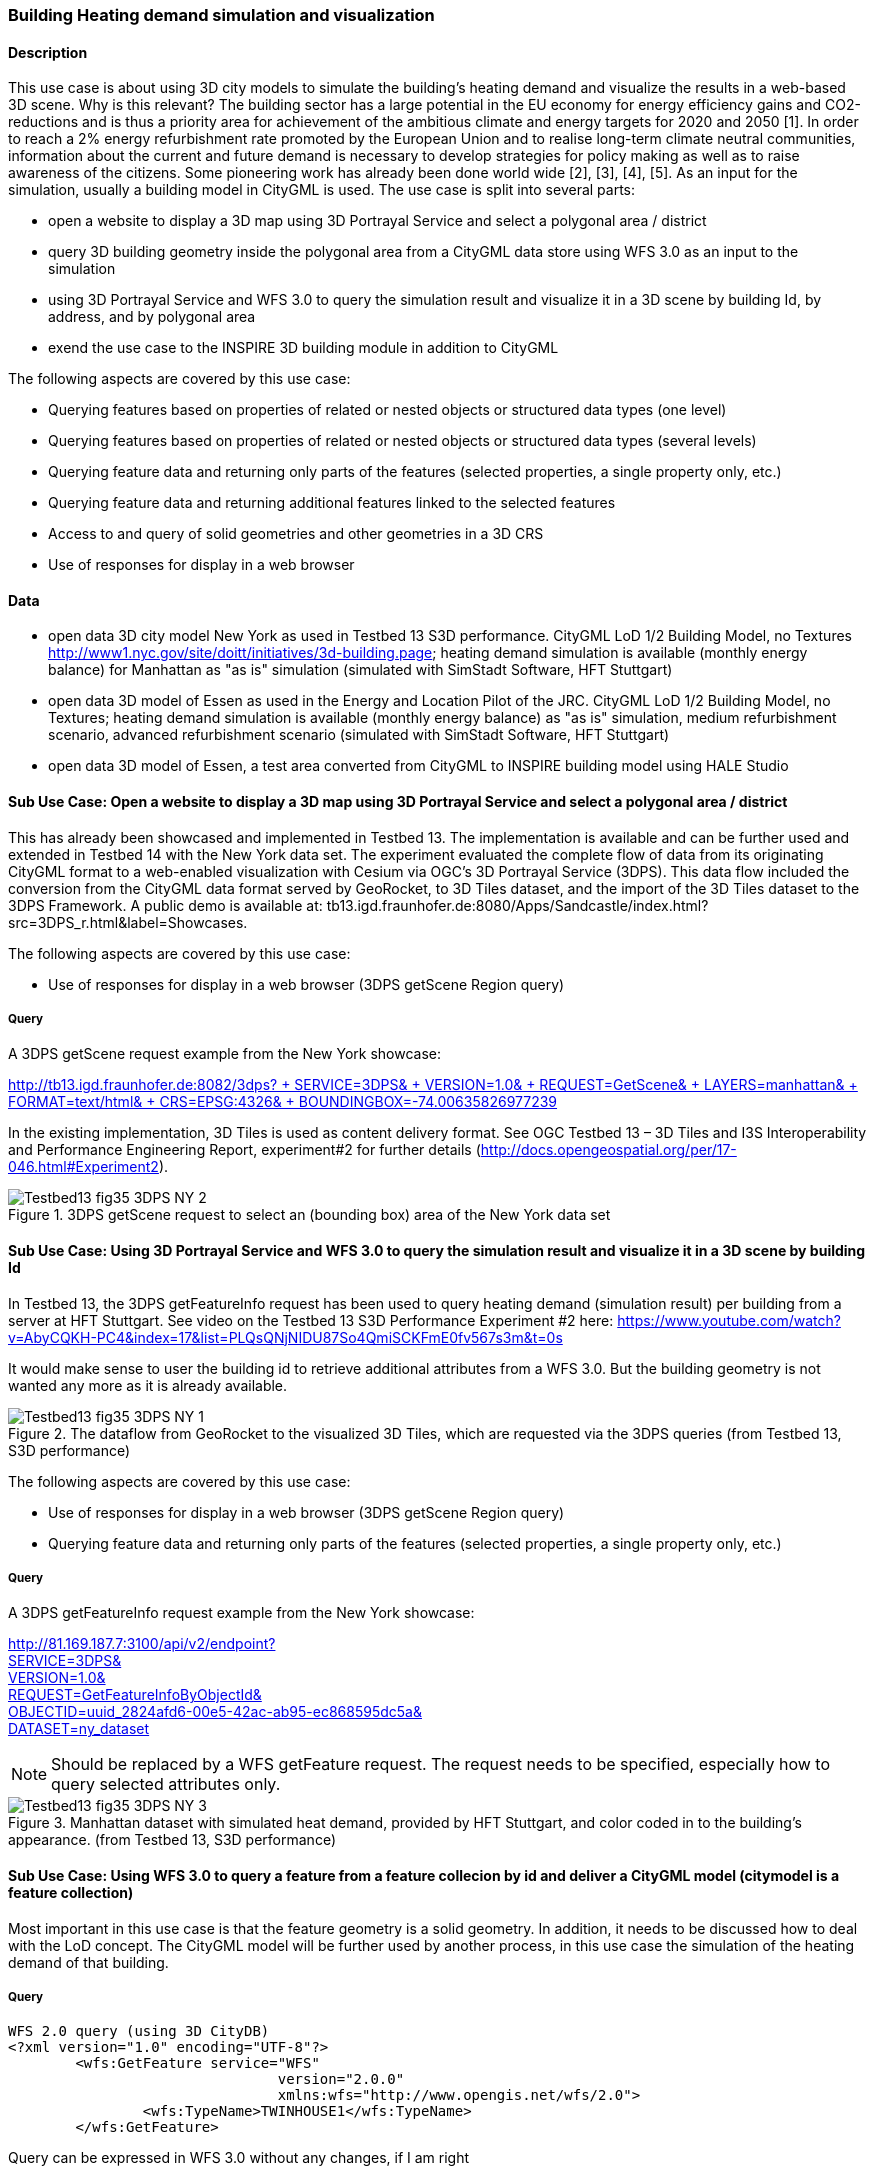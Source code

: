 === Building Heating demand simulation and visualization

==== Description

This use case is about using 3D city models to simulate the building's heating demand and visualize the results in a web-based 3D scene. Why is this relevant? The building sector has a large potential in the EU economy for energy efficiency gains and CO2-reductions and is thus a priority area for achievement of the ambitious climate and energy targets for 2020 and 2050 [1]. In order to reach a 2% energy refurbishment rate promoted by the European Union and to realise long-term climate neutral communities, information about the current and future demand is necessary to develop strategies for policy making as well as to raise awareness of the citizens. Some pioneering work has already been done world wide [2], [3], [4], [5]. As an input for the simulation, usually a building model in CityGML is used.
The use case is split into several parts:

* open a website to display a 3D map using 3D Portrayal Service and select a polygonal area / district
* query 3D building geometry inside the polygonal area from a CityGML data store using WFS 3.0 as an input to the simulation
* using 3D Portrayal Service and WFS 3.0 to query the simulation result and visualize it in a 3D scene by building Id, by address, and by polygonal area
* exend the use case to the INSPIRE 3D building module in addition to CityGML

The following aspects are covered by this use case:

* Querying features based on properties of related or nested objects or structured data types (one level)
* Querying features based on properties of related or nested objects or structured data types (several levels)
* Querying feature data and returning only parts of the features (selected properties, a single property only, etc.)
* Querying feature data and returning additional features linked to the selected features
* Access to and query of solid geometries and other geometries in a 3D CRS
* Use of responses for display in a web browser

==== Data

* open data 3D city model New York as used in Testbed 13 S3D performance. CityGML LoD 1/2 Building Model, no Textures
http://www1.nyc.gov/site/doitt/initiatives/3d-building.page; heating demand simulation is available (monthly energy balance) for Manhattan as "as is" simulation (simulated with SimStadt Software, HFT Stuttgart)
* open data 3D model of Essen as used in the Energy and Location Pilot of the JRC. CityGML LoD 1/2 Building Model, no Textures; heating demand simulation is available (monthly energy balance) as "as is" simulation, medium refurbishment scenario, advanced refurbishment scenario (simulated with SimStadt Software, HFT Stuttgart)
* open data 3D model of Essen, a test area converted from CityGML to INSPIRE building model using HALE Studio

==== Sub Use Case: Open a website to display a 3D map using 3D Portrayal Service and select a polygonal area / district

This has already been showcased and implemented in Testbed 13. The implementation is available and can be further used and extended in Testbed 14 with the New York data set. The experiment evaluated the complete flow of data from its originating CityGML format to a web-enabled visualization with Cesium via OGC’s 3D Portrayal Service (3DPS). This data flow included the conversion from the CityGML data format served by GeoRocket, to 3D Tiles dataset, and the import of the 3D Tiles dataset to the 3DPS Framework. A public demo is available at: tb13.igd.fraunhofer.de:8080/Apps/Sandcastle/index.html?src=3DPS_r.html&label=Showcases.

The following aspects are covered by this use case:

* Use of responses for display in a web browser (3DPS getScene Region query)

===== Query

A 3DPS getScene request example from the New York showcase:

link:http://tb13.igd.fraunhofer.de:8082/3dps?SERVICE=3DPS&VERSION=1.0&REQUEST=GetScene&LAYERS=manhattan&FORMAT=text/html&CRS=EPSG:4326&BOUNDINGBOX=-74.00635826977239,40.71778771238832,-73.97393297660074,40.75070138933127[http://tb13.igd.fraunhofer.de:8082/3dps? +
  SERVICE=3DPS& +
  VERSION=1.0& +
  REQUEST=GetScene& +
  LAYERS=manhattan& +
  FORMAT=text/html& +
  CRS=EPSG:4326& +
  BOUNDINGBOX=-74.00635826977239,40.71778771238832,-73.97393297660074,40.75070138933127]

In the existing implementation, 3D Tiles is used as content delivery format. See OGC Testbed 13 – 3D Tiles and I3S Interoperability and Performance Engineering Report, experiment#2 for further details (http://docs.opengeospatial.org/per/17-046.html#Experiment2).

[#img_NY1,reftext='{figure-caption} {counter:figure-num}']
.3DPS getScene request to select an (bounding box) area of the New York data set
image::images/Testbed13-fig35-3DPS-NY-2.png[align="center"]

==== Sub Use Case: Using 3D Portrayal Service and WFS 3.0 to query the simulation result and visualize it in a 3D scene by building Id

In Testbed 13, the 3DPS getFeatureInfo request has been used to query heating demand (simulation result) per building from a server at HFT Stuttgart. See video on the Testbed 13 S3D Performance Experiment #2 here: https://www.youtube.com/watch?v=AbyCQKH-PC4&index=17&list=PLQsQNjNIDU87So4QmiSCKFmE0fv567s3m&t=0s

It would make sense to user the building id to retrieve additional attributes from a WFS 3.0. But the building geometry is not wanted any more as it is already available.

[#img_NY2,reftext='{figure-caption} {counter:figure-num}']
.The dataflow from GeoRocket to the visualized 3D Tiles, which are requested via the 3DPS queries (from Testbed 13, S3D performance)
image::images/Testbed13-fig35-3DPS-NY-1.png[align="center"]

The following aspects are covered by this use case:

* Use of responses for display in a web browser (3DPS getScene Region query)
* Querying feature data and returning only parts of the features (selected properties, a single property only, etc.)

===== Query

A 3DPS getFeatureInfo request example from the New York showcase:

link:http://81.169.187.7:3100/api/v2/endpoint?service=3DPS&version=1.0&request=GetFeatureInfoByObjectId&objectid=uuid_2824afd6-00e5-42ac-ab95-ec868595dc5a&dataset=ny_dataset[http://81.169.187.7:3100/api/v2/endpoint? +
  SERVICE=3DPS& +
  VERSION=1.0& +
  REQUEST=GetFeatureInfoByObjectId& +
  OBJECTID=uuid_2824afd6-00e5-42ac-ab95-ec868595dc5a& +
  DATASET=ny_dataset]

NOTE: Should be replaced by a WFS getFeature request. The request needs to be specified, especially how to query selected attributes only.

[#img_NY3,reftext='{figure-caption} {counter:figure-num}']
.Manhattan dataset with simulated heat demand, provided by HFT Stuttgart, and color coded in to the building’s appearance. (from Testbed 13, S3D performance)
image::images/Testbed13-fig35-3DPS-NY-3.png[align="center"]

==== Sub Use Case: Using WFS 3.0 to query a feature from a feature collecion by id and deliver a CityGML model (citymodel is a feature collection)

Most important in this use case is that the feature geometry is a solid geometry. In addition, it needs to be discussed how to deal with the LoD concept. The CityGML model will be further used by another process, in this use case the simulation of the heating demand of that building. 

===== Query

```
WFS 2.0 query (using 3D CityDB)
<?xml version="1.0" encoding="UTF-8"?>
	<wfs:GetFeature service="WFS" 
				version="2.0.0" 
				xmlns:wfs="http://www.opengis.net/wfs/2.0">
		<wfs:TypeName>TWINHOUSE1</wfs:TypeName>
	</wfs:GetFeature>
```

Query can be expressed in WFS 3.0 without any changes, if I am right

GET /collections/{name}/items/{id}

==== Result

most important is that the result contains a solid geometry. It can be encoded as a feature collection, as CityGML model, or as a INSPIRE feature collection. Does the server decides it? Or is it part of the query?

```
<?xml version="1.0" encoding="UTF-8" standalone="yes"?>
<wfs:FeatureCollection xmlns:xAL="urn:oasis:names:tc:ciq:xsdschema:xAL:2.0" xmlns:gml="http://www.opengis.net/gml" xmlns:bldg="http://www.opengis.net/citygml/building/2.0" xmlns:wfs="http://www.opengis.net/wfs/2.0" xmlns:gen="http://www.opengis.net/citygml/generics/2.0" xmlns:core="http://www.opengis.net/citygml/2.0" xmlns:xlink="http://www.w3.org/1999/xlink" xmlns:xsi="http://www.w3.org/2001/XMLSchema-instance" xsi:schemaLocation="http://www.opengis.net/citygml/building/2.0 http://schemas.opengis.net/citygml/building/2.0/building.xsd http://www.opengis.net/wfs/2.0 http://schemas.opengis.net/wfs/2.0/wfs.xsd http://www.opengis.net/citygml/generics/2.0 http://schemas.opengis.net/citygml/generics/2.0/generics.xsd" timeStamp="2018-03-28T15:01:47" numberMatched="2" numberReturned="2">
 <wfs:member>
  <wfs:FeatureCollection timeStamp="2018-03-28T15:01:47" numberMatched="1" numberReturned="1">
   <wfs:member>
    <bldg:Building gml:id="TWINHOUSE1">
     <gml:boundedBy>
      <gml:Envelope srsName="crs:EPSG::31468" srsDimension="3">
       <gml:lowerCorner>-8.0E-15 0.0 0.0</gml:lowerCorner>
       <gml:upperCorner>10.04 10.04 6.4</gml:upperCorner>
      </gml:Envelope>
     </gml:boundedBy>
     <core:creationDate>2018-03-20</core:creationDate>
     <bldg:lod1Solid>
      <gml:Solid gml:id="UUID_836b4b28-24d9-4e83-906a-98f4364d351f">
       <gml:exterior>
        <gml:CompositeSurface gml:id="UUID_2ac22267-11d4-48f0-b63d-c417228d1968">
         <gml:surfaceMember>
          <gml:Polygon gml:id="UUID_e379198f-7e10-43e8-8737-851cece07579">
           <gml:exterior>
            <gml:LinearRing gml:id="UUID_e379198f-7e10-43e8-8737-851cece07579_0_">
             <gml:posList srsDimension="3">2.0E-15 10.04 0.0 4.0E-15 10.04 1.0E-13 -0.0 0.0 0.0 2.0E-15 10.04 0.0</gml:posList>
            </gml:LinearRing>
           </gml:exterior>
          </gml:Polygon>
         </gml:surfaceMember>
         <gml:surfaceMember>
          <gml:Polygon gml:id="UUID_0e264d5e-3034-43fc-b65f-2b231ef5907b">
           <gml:exterior>
            <gml:LinearRing gml:id="UUID_0e264d5e-3034-43fc-b65f-2b231ef5907b_0_">
             <gml:posList srsDimension="3">4.0E-15 10.04 1.0E-13 4.0E-15 0.0 1.0E-13 -0.0 0.0 0.0 4.0E-15 10.04 1.0E-13</gml:posList>
            </gml:LinearRing>
           </gml:exterior>
          </gml:Polygon>
         </gml:surfaceMember>
         <gml:surfaceMember>
          <gml:Polygon gml:id="UUID_c8dbcf60-8f0e-43f1-a1ef-ed43620dbfb1">
           <gml:exterior>
            <gml:LinearRing gml:id="UUID_c8dbcf60-8f0e-43f1-a1ef-ed43620dbfb1_0_">
             <gml:posList srsDimension="3">4.0E-15 10.04 1.0E-13 10.04 10.04 0.0 10.04 0.0 0.0 4.0E-15 0.0 1.0E-13 4.0E-15 10.04 1.0E-13</gml:posList>
            </gml:LinearRing>
           </gml:exterior>
          </gml:Polygon>
         </gml:surfaceMember>
         <gml:surfaceMember>
          <gml:Polygon gml:id="UUID_22c99934-a675-4b42-97af-f73874d1aabb">
           <gml:exterior>
            <gml:LinearRing gml:id="UUID_22c99934-a675-4b42-97af-f73874d1aabb_0_">
             <gml:posList srsDimension="3">10.04 0.0 6.4 10.04 0.0 0.0 10.04 10.04 0.0 10.04 10.04 6.4 10.04 0.0 6.4</gml:posList>
            </gml:LinearRing>
           </gml:exterior>
          </gml:Polygon>
         </gml:surfaceMember>
         <gml:surfaceMember>
          <gml:Polygon gml:id="UUID_13db3bd0-6210-414c-b884-3bd2099c9680">
           <gml:exterior>
            <gml:LinearRing gml:id="UUID_13db3bd0-6210-414c-b884-3bd2099c9680_0_">
             <gml:posList srsDimension="3">10.04 10.04 6.4 10.04 10.04 0.0 4.0E-15 10.04 1.0E-13 2.0E-15 10.04 0.0 -8.0E-15 10.04 6.39999999999999 10.04 10.04 6.4</gml:posList>
            </gml:LinearRing>
           </gml:exterior>
          </gml:Polygon>
         </gml:surfaceMember>
         <gml:surfaceMember>
          <gml:Polygon gml:id="UUID_024dfb16-831c-4404-9c94-cdda06aaca86">
           <gml:exterior>
            <gml:LinearRing gml:id="UUID_024dfb16-831c-4404-9c94-cdda06aaca86_0_">
             <gml:posList srsDimension="3">2.0E-15 10.04 0.0 -0.0 0.0 0.0 -8.0E-15 10.04 6.39999999999999 2.0E-15 10.04 0.0</gml:posList>
            </gml:LinearRing>
           </gml:exterior>
          </gml:Polygon>
         </gml:surfaceMember>
         <gml:surfaceMember>
          <gml:Polygon gml:id="UUID_a9f8e079-5033-49ed-851a-aae7f9454dd8">
           <gml:exterior>
            <gml:LinearRing gml:id="UUID_a9f8e079-5033-49ed-851a-aae7f9454dd8_0_">
             <gml:posList srsDimension="3">-8.0E-15 10.04 6.39999999999999 -0.0 0.0 0.0 -8.0E-15 0.0 6.39999999999999 -8.0E-15 10.04 6.39999999999999</gml:posList>
            </gml:LinearRing>
           </gml:exterior>
          </gml:Polygon>
         </gml:surfaceMember>
         <gml:surfaceMember>
          <gml:Polygon gml:id="UUID_a6d3c8c7-ace0-4e48-b8c1-ca18cd5a814d">
           <gml:exterior>
            <gml:LinearRing gml:id="UUID_a6d3c8c7-ace0-4e48-b8c1-ca18cd5a814d_0_">
             <gml:posList srsDimension="3">10.04 0.0 6.4 -8.0E-15 0.0 6.39999999999999 -0.0 0.0 0.0 4.0E-15 0.0 1.0E-13 10.04 0.0 0.0 10.04 0.0 6.4</gml:posList>
            </gml:LinearRing>
           </gml:exterior>
          </gml:Polygon>
         </gml:surfaceMember>
         <gml:surfaceMember>
          <gml:Polygon gml:id="UUID_c1b51c00-2dbc-45d2-9c93-c9b396382780">
           <gml:exterior>
            <gml:LinearRing gml:id="UUID_c1b51c00-2dbc-45d2-9c93-c9b396382780_0_">
             <gml:posList srsDimension="3">-8.0E-15 10.04 6.39999999999999 -8.0E-15 0.0 6.39999999999999 10.04 0.0 6.4 10.04 10.04 6.4 -8.0E-15 10.04 6.39999999999999</gml:posList>
            </gml:LinearRing>
           </gml:exterior>
          </gml:Polygon>
         </gml:surfaceMember>
        </gml:CompositeSurface>
       </gml:exterior>
      </gml:Solid>
     </bldg:lod1Solid>
     <bldg:lod1TerrainIntersection>
      <gml:MultiCurve>
       <gml:curveMember>
        <gml:LineString>
         <gml:posList srsDimension="3">10.04 0.0 0.0 10.04 10.04 0.0</gml:posList>
        </gml:LineString>
       </gml:curveMember>
       <gml:curveMember>
        <gml:LineString>
         <gml:posList srsDimension="3">-0.0 0.0 0.0 10.04 0.0 0.0</gml:posList>
        </gml:LineString>
       </gml:curveMember>
       <gml:curveMember>
        <gml:LineString>
         <gml:posList srsDimension="3">2.0E-15 10.04 0.0 -0.0 0.0 0.0</gml:posList>
        </gml:LineString>
       </gml:curveMember>
       <gml:curveMember>
        <gml:LineString>
         <gml:posList srsDimension="3">2.0E-15 10.04 0.0 10.04 10.04 0.0</gml:posList>
        </gml:LineString>
       </gml:curveMember>
      </gml:MultiCurve>
     </bldg:lod1TerrainIntersection>
    </bldg:Building>
   </wfs:member>
  </wfs:FeatureCollection>
 </wfs:member>
 ```

Same response in CityGML, different header rest is the same.

<core:CityModel xmlns:smil20="http://www.w3.org/2001/SMIL20/" xmlns:grp="http://www.opengis.net/citygml/cityobjectgroup/1.0" xmlns:smil20lang="http://www.w3.org/2001/SMIL20/Language" xmlns:xlink="http://www.w3.org/1999/xlink" xmlns:base="http://www.citygml.org/citygml/profiles/base/1.0" xmlns:luse="http://www.opengis.net/citygml/landuse/1.0" xmlns:xsi="http://www.w3.org/2001/XMLSchema-instance" xmlns:frn="http://www.opengis.net/citygml/cityfurniture/1.0" xmlns:dem="http://www.opengis.net/citygml/relief/1.0" xmlns:tran="http://www.opengis.net/citygml/transportation/1.0" xmlns:wtr="http://www.opengis.net/citygml/waterbody/1.0" xmlns:tex="http://www.opengis.net/citygml/texturedsurface/1.0" xmlns:core="http://www.opengis.net/citygml/1.0" xmlns:xAL="urn:oasis:names:tc:ciq:xsdschema:xAL:2.0" xmlns:bldg="http://www.opengis.net/citygml/building/1.0" xmlns:sch="http://www.ascc.net/xml/schematron" xmlns:app="http://www.opengis.net/citygml/appearance/1.0" xmlns:veg="http://www.opengis.net/citygml/vegetation/1.0" xmlns:gml="http://www.opengis.net/gml" xmlns:gen="http://www.opengis.net/citygml/generics/1.0">
<core:cityObjectMember>
<bldg:Building gml:id="TWINHOUSE1">
...

In INSPIRE, it will look similar, but not the same. Example will follow. 

Interesting use case would be the support of CityJSON. 

==== Sub Use Case: Using WFS 3.0 to query a 2D region from a feature collecion by id and deliver a CityGML model (citymodel is a feature collection)


===== Query

An instance of GeoRocket containing the New York City CityGML model developed in Testbed 13 already supports this use case. However, it is not based on WFS specification. 
Search buildings by bounding box:

http://192.44.35.62:63020/store/?search=-74,40.7,-73.96,40.8

can be used to test the resulting feature collection. Sould contain the same features

Query in WFS 3.0

===== Results

too long for the ER.

http://192.44.35.62:63020/store/?search=-74,40.7,-73.96,40.8

==== Sub Use Case: Using WFS 2.0 to query nested features based on CityGML schema. Examples provided from Claus Nagel, virtualcitySYSTEMS

* Querying features based on properties of related or nested objects or structured data types (several levels)
* Access to and query of solid geometries and other geometries in a 3D CRS

===== Query 1

```
<?xml version="1.0" encoding="UTF-8"?>
<wfs:GetFeature service="WFS" version="2.0.0" xmlns:fes="http://www.opengis.net/fes/2.0" xmlns:wfs="http://www.opengis.net/wfs/2.0"
  xmlns:bldg="http://www.opengis.net/citygml/building/2.0" xmlns:gml="http://www.opengis.net/gml"
  xmlns:xsi="http://www.w3.org/2001/XMLSchema-instance"
  xsi:schemaLocation="http://www.opengis.net/wfs/2.0 ../schemas/wfs/2.0.2/wfs.xsd
  http://www.opengis.net/gml ../schemas/gml/3.1.1/base/gml.xsd">
  <wfs:Query typeNames="bldg:Building">
    <fes:Filter>
      <fes:Intersects>
        <!-- get all buildings having one or more ground surfaces whose LoD2 geometry intersects with a given geometry -->
        <!-- bldg:GroundSurface is a nested feature -->
        <fes:ValueReference>bldg:boundedBy/bldg:GroundSurface/bldg:lod2MultiSurface</fes:ValueReference>
        <!-- in this example, the query geometry is a multi surface with 3D coordinate values -->
        <gml:MultiSurface>
          <gml:surfaceMember>
            <gml:Polygon>
              <gml:exterior>
                <gml:LinearRing>
                  <gml:posList>
                    21498.400088101323 17386.16611967112 31.123
                    <!-- ... -->
                  </gml:posList>
                </gml:LinearRing>
              </gml:exterior>
            </gml:Polygon>
          </gml:surfaceMember>
        </gml:MultiSurface>
      </fes:Intersects>
    </fes:Filter>
  </wfs:Query>
</wfs:GetFeature>
```

==== Result

This result is shown as an image as the XML Model itself is too verbose for the report, and is not open data.


[#img_VCS1,reftext='{figure-caption} {counter:figure-num}']
.get all buildings having one or more ground surfaces whose LoD2 geometry intersects with a given geometry (Ground Surface is a nested feature in CityGML)
image::images/wfs_3_example1_VCS_result.png[align="center"]
 
 
==== Query 2

```
<?xml version="1.0" encoding="UTF-8"?>
<wfs:GetFeature service="WFS" version="2.0.0" xmlns:fes="http://www.opengis.net/fes/2.0" xmlns:wfs="http://www.opengis.net/wfs/2.0"
  xmlns:bldg="http://www.opengis.net/citygml/building/2.0" xmlns:gml="http://www.opengis.net/gml" xmlns:core="http://www.opengis.net/citygml/2.0"
  xmlns:xAL="urn:oasis:names:tc:ciq:xsdschema:xAL:2.0" xmlns:xsi="http://www.w3.org/2001/XMLSchema-instance"
  xsi:schemaLocation="http://www.opengis.net/wfs/2.0 ../schemas/wfs/2.0.2/wfs.xsd
  http://www.opengis.net/gml ../schemas/gml/3.1.1/base/gml.xsd">
  <wfs:Query typeNames="bldg:Building">
    <fes:Filter>
      <fes:PropertyIsLike wildCard="*" singleChar="." escapeChar="\">
        <!-- get all buildings along a given road -->
        <!-- core:Address is a nested feature, and xAL requires access to an entire subtree of XML elements -->
        <fes:ValueReference>bldg:address/core:Address/core:xalAddress/xAL:AddressDetails/xAL:Country/xAL:Locality/xAL:Thoroughfare/xAL:ThoroughfareName</fes:ValueReference>
        <fes:Literal>Unter den Linden*</fes:Literal>
      </fes:PropertyIsLike>
    </fes:Filter>
  </wfs:Query>
</wfs:GetFeature>
```

==== Query 3

```
<?xml version="1.0" encoding="UTF-8"?>
<wfs:GetFeature service="WFS" version="2.0.0" xmlns:fes="http://www.opengis.net/fes/2.0" xmlns:wfs="http://www.opengis.net/wfs/2.0"
  xmlns:veg="http://www.opengis.net/citygml/vegetation/2.0" xmlns:gml="http://www.opengis.net/gml" xmlns:core="http://www.opengis.net/citygml/2.0"
  xmlns:xsi="http://www.w3.org/2001/XMLSchema-instance"
  xsi:schemaLocation="http://www.opengis.net/wfs/2.0 ../schemas/wfs/2.0.2/wfs.xsd
  http://www.opengis.net/gml ../schemas/gml/3.1.1/base/gml.xsd">
  <wfs:Query typeNames="veg:SolitaryVegetationObject">
    <fes:Filter>
      <fes:DWithin>
        <!-- get all trees that are given by an LoD3 template geometry and where this geometry is within a distance to a given geometry -->
        <!-- core:ImplicitGeometry is a complex data type (but is discussed to be a feature type in CityGML 3.0) -->
        <fes:ValueReference>veg:lod3ImplicitRepresentation/core:ImplicitGeometry/core:relativeGMLGeometry</fes:ValueReference>
        <!-- in this example, the geometry is a 3D point -->
        <gml:Point>
          <gml:pos>21498.400088101323 17386.16611967112 145.34675</gml:pos>
        </gml:Point>
        <fes:Distance uom="m">800</fes:Distance>
      </fes:DWithin>
    </fes:Filter>
  </wfs:Query>
</wfs:GetFeature>
```

==== Result 3
 
 [#img_VCS3,reftext='{figure-caption} {counter:figure-num}']
.get all buildings within a given distance of a point (note: image does not fit to the query as buildings are shown, not trees; needs to be updated) 
image::images/wfs_3_example3_VCS_result.png[align="center"]

==== Query 4

```
<?xml version="1.0" encoding="UTF-8"?>
<wfs:GetFeature service="WFS" version="2.0.0" xmlns:fes="http://www.opengis.net/fes/2.0" xmlns:wfs="http://www.opengis.net/wfs/2.0"
  xmlns:bldg="http://www.opengis.net/citygml/building/2.0" xmlns:gml="http://www.opengis.net/gml" xmlns:energy="http://www.sig3d.org/citygml/2.0/energy/1.0"
  xmlns:xsi="http://www.w3.org/2001/XMLSchema-instance"
  xsi:schemaLocation="http://www.opengis.net/wfs/2.0 ../schemas/wfs/2.0.2/wfs.xsd
  http://www.opengis.net/gml ../schemas/gml/3.1.1/base/gml.xsd">
  <wfs:Query typeNames="bldg:Building">
    <fes:Filter>
      <fes:PropertyIsGreaterThan>
        <!-- get all buildings that have a thermal zone which contains a thermal boundary whose u value is greater than a given value -->
        <!-- This example uses the CityGML EnergyADE 1.0 extension which adds energy information to the CityGML base model -->
        <!-- this query involves three nested feature: energy:ThermalZone, energy:ThermalBoundary, energy:Construction -->
        <fes:ValueReference>energy:thermalZone/energy:ThermalZone/energy:boundedBy/energy:ThermalBoundary/energy:construction/energy:Construction/energy:uValue</fes:ValueReference>
        <fes:Literal>2.5</fes:Literal>
      </fes:PropertyIsGreaterThan>
    </fes:Filter>
  </wfs:Query>
</wfs:GetFeature>
```

==== Query 5

```
<?xml version="1.0" encoding="UTF-8"?>
<wfs:GetFeature service="WFS" version="2.0.0" xmlns:fes="http://www.opengis.net/fes/2.0" xmlns:wfs="http://www.opengis.net/wfs/2.0"
  xmlns:tran="http://www.opengis.net/citygml/transportation/2.0" xmlns:gml="http://www.opengis.net/gml"
  xmlns:xsi="http://www.w3.org/2001/XMLSchema-instance"
  xsi:schemaLocation="http://www.opengis.net/wfs/2.0 ../schemas/wfs/2.0.2/wfs.xsd
  http://www.opengis.net/gml ../schemas/gml/3.1.1/base/gml.xsd">
  <wfs:Query typeNames="tran:Road">
    <fes:Filter>
      <fes:PropertyIsEqualTo matchCase="false">
        <!-- get all roads with a traffic lane for bicycles -->
        <!-- this query involves the nested feature tran:TrafficArea -->
        <fes:ValueReference>tran:trafficArea/tran:TrafficArea/tran:function</fes:ValueReference>
        <fes:Literal>cycleLane</fes:Literal>
      </fes:PropertyIsEqualTo>
    </fes:Filter>
  </wfs:Query>
</wfs:GetFeature>
```

==== Query 6

```
<?xml version="1.0" encoding="UTF-8"?>
<wfs:GetFeature service="WFS" version="2.0.0" xmlns:fes="http://www.opengis.net/fes/2.0" xmlns:wfs="http://www.opengis.net/wfs/2.0"
  xmlns:bldg="http://www.opengis.net/citygml/building/2.0" xmlns:gml="http://www.opengis.net/gml"
  xmlns:gen="http://www.opengis.net/citygml/generics/2.0" xmlns:xsi="http://www.w3.org/2001/XMLSchema-instance"
  xsi:schemaLocation="http://www.opengis.net/wfs/2.0 ../schemas/wfs/2.0.2/wfs.xsd
  http://www.opengis.net/gml ../schemas/gml/3.1.1/base/gml.xsd">
  <wfs:Query typeNames="bldg:Building">
    <fes:Filter>
      <fes:PropertyIsBetween>
        <!-- get all buildings having one or more roof surfaces that are suitable for mounting photovoltaic panels -->
        <!-- (the attribute 'pc_class' stores the suitability class which has been precomputed -->
        <!-- bldg:RoofSurface is a nested feature -->
        <fes:ValueReference>bldg:boundedBy/bldg:RoofSurface/gen:intAttribute[@gen:name='pv_class']/gen:value</fes:ValueReference>
        <fes:LowerBoundary>
          <fes:Literal>2</fes:Literal>
        </fes:LowerBoundary>
        <fes:UpperBoundary>
          <fes:Literal>3</fes:Literal>
        </fes:UpperBoundary>
      </fes:PropertyIsBetween>
    </fes:Filter>
  </wfs:Query>
</wfs:GetFeature>
```

==== References

[1] Federal Ministry of Economics and Technology (2010) Energy Concept for
an Environmentally Sound, Reliable and Affordable Energy Supply. http://
www.bmwi.de/English/Redaktion/Pdf/energy-concept

[2] Monien, D., Strzalka, A., Koukofikis, A., Coors, V., and Eicker, U.: Comparison of building modelling assumptions and methods for urban scale heat demand forecasting, Future Cities and Environment 2017, 3:2, Springer, DOI 10.1186/s40984-017-0025-7 (http://rdcu.be/oHtg) (open access)

[3] Nouvel, R., Mastrucci, A., Coors, V., Leopold, U., and Eicker, U.: Combining GIS-based statistical and engineering urban heat consumption modelling: Towards a new framework for multi-scale policy support, In: Energy and Buildings 107:204-212, Elsevier, ISSN 0378-7788, September 2015, DOI: 10.1016/j.enbuild.2015.08.021

[4] CitySim, http://www.kaemco.ch/

[5] Chen, Y., Hong, T., and Piette, M.A.: Automatic generation and simulation of urban building energy models based on city datasets for city-scale building retrofit analysis, Applied Energy, Volume 205, 1 November 2017, Pages 323-335, https://doi.org/10.1016/j.apenergy.2017.07.128

[6] Coors, V. (Ed.): OGC Testbed 13 – 3D Tiles and I3S Interoperability and Performance Engineering Report, 5.3.2018, http://docs.opengeospatial.org/per/17-046.html

